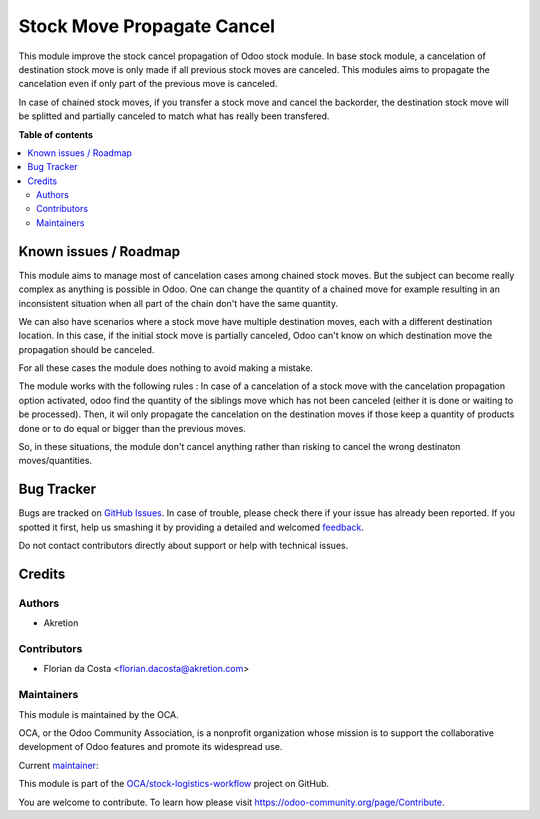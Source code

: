 ===========================
Stock Move Propagate Cancel
===========================

.. !!!!!!!!!!!!!!!!!!!!!!!!!!!!!!!!!!!!!!!!!!!!!!!!!!!!
   !! This file is generated by oca-gen-addon-readme !!
   !! changes will be overwritten.                   !!
   !!!!!!!!!!!!!!!!!!!!!!!!!!!!!!!!!!!!!!!!!!!!!!!!!!!!

.. |badge1| image:: https://img.shields.io/badge/maturity-Beta-yellow.png
    :target: https://odoo-community.org/page/development-status
    :alt: Beta
.. |badge2| image:: https://img.shields.io/badge/licence-AGPL--3-blue.png
    :target: http://www.gnu.org/licenses/agpl-3.0-standalone.html
    :alt: License: AGPL-3
.. |badge3| image:: https://img.shields.io/badge/github-OCA%2Fstock--logistics--workflow-lightgray.png?logo=github
    :target: https://github.com/OCA/stock-logistics-workflow/tree/16.0/stock_move_propagate_cancel
    :alt: OCA/stock-logistics-workflow
.. |badge4| image:: https://img.shields.io/badge/weblate-Translate%20me-F47D42.png
    :target: https://translation.odoo-community.org/projects/stock-logistics-workflow-16-0/stock-logistics-workflow-16-0-stock_move_propagate_cancel
    :alt: Translate me on Weblate
.. |badge5| image:: https://img.shields.io/badge/runboat-Try%20me-875A7B.png
    :target: https://runboat.odoo-community.org/webui/builds.html?repo=OCA/stock-logistics-workflow&target_branch=16.0
    :alt: Try me on Runboat

|badge1| |badge2| |badge3| |badge4| |badge5| 

This module improve the stock cancel propagation of Odoo stock module.
In base stock module, a cancelation of destination stock move is only made if all previous stock moves are canceled.
This modules aims to propagate the cancelation even if only part of the previous move is canceled.

In case of chained stock moves, if you transfer a stock move and cancel the backorder, the destination stock move will be splitted and partially canceled to match what has really been transfered.

**Table of contents**

.. contents::
   :local:

Known issues / Roadmap
======================

This module aims to manage most of cancelation cases among chained stock moves. But the subject can become really complex as anything is possible in Odoo.
One can change the quantity of a chained move for example resulting in an inconsistent situation when all part of the chain don't have the same quantity.

We can also have scenarios where a stock move have multiple destination moves, each with a different destination location. In this case, if the initial stock move is partially canceled, Odoo can't know on which destination move the propagation should be canceled.

For all these cases the module does nothing to avoid making a mistake.

The module works with the following rules :
In case of a cancelation of a stock move with the cancelation propagation option activated, odoo find the quantity of the siblings move which has not been canceled (either it is done or waiting to be processed).
Then, it wil only propagate the cancelation on the destination moves if those keep a quantity of products done or to do equal or bigger than the previous moves.

So, in these situations, the module don't cancel anything rather than risking to cancel the wrong destinaton moves/quantities.

Bug Tracker
===========

Bugs are tracked on `GitHub Issues <https://github.com/OCA/stock-logistics-workflow/issues>`_.
In case of trouble, please check there if your issue has already been reported.
If you spotted it first, help us smashing it by providing a detailed and welcomed
`feedback <https://github.com/OCA/stock-logistics-workflow/issues/new?body=module:%20stock_move_propagate_cancel%0Aversion:%2016.0%0A%0A**Steps%20to%20reproduce**%0A-%20...%0A%0A**Current%20behavior**%0A%0A**Expected%20behavior**>`_.

Do not contact contributors directly about support or help with technical issues.

Credits
=======

Authors
~~~~~~~

* Akretion

Contributors
~~~~~~~~~~~~

* Florian da Costa <florian.dacosta@akretion.com>

Maintainers
~~~~~~~~~~~

This module is maintained by the OCA.

.. image:: https://odoo-community.org/logo.png
   :alt: Odoo Community Association
   :target: https://odoo-community.org

OCA, or the Odoo Community Association, is a nonprofit organization whose
mission is to support the collaborative development of Odoo features and
promote its widespread use.

.. |maintainer-florian-dacosta| image:: https://github.com/florian-dacosta.png?size=40px
    :target: https://github.com/florian-dacosta
    :alt: florian-dacosta

Current `maintainer <https://odoo-community.org/page/maintainer-role>`__:

|maintainer-florian-dacosta| 

This module is part of the `OCA/stock-logistics-workflow <https://github.com/OCA/stock-logistics-workflow/tree/16.0/stock_move_propagate_cancel>`_ project on GitHub.

You are welcome to contribute. To learn how please visit https://odoo-community.org/page/Contribute.
